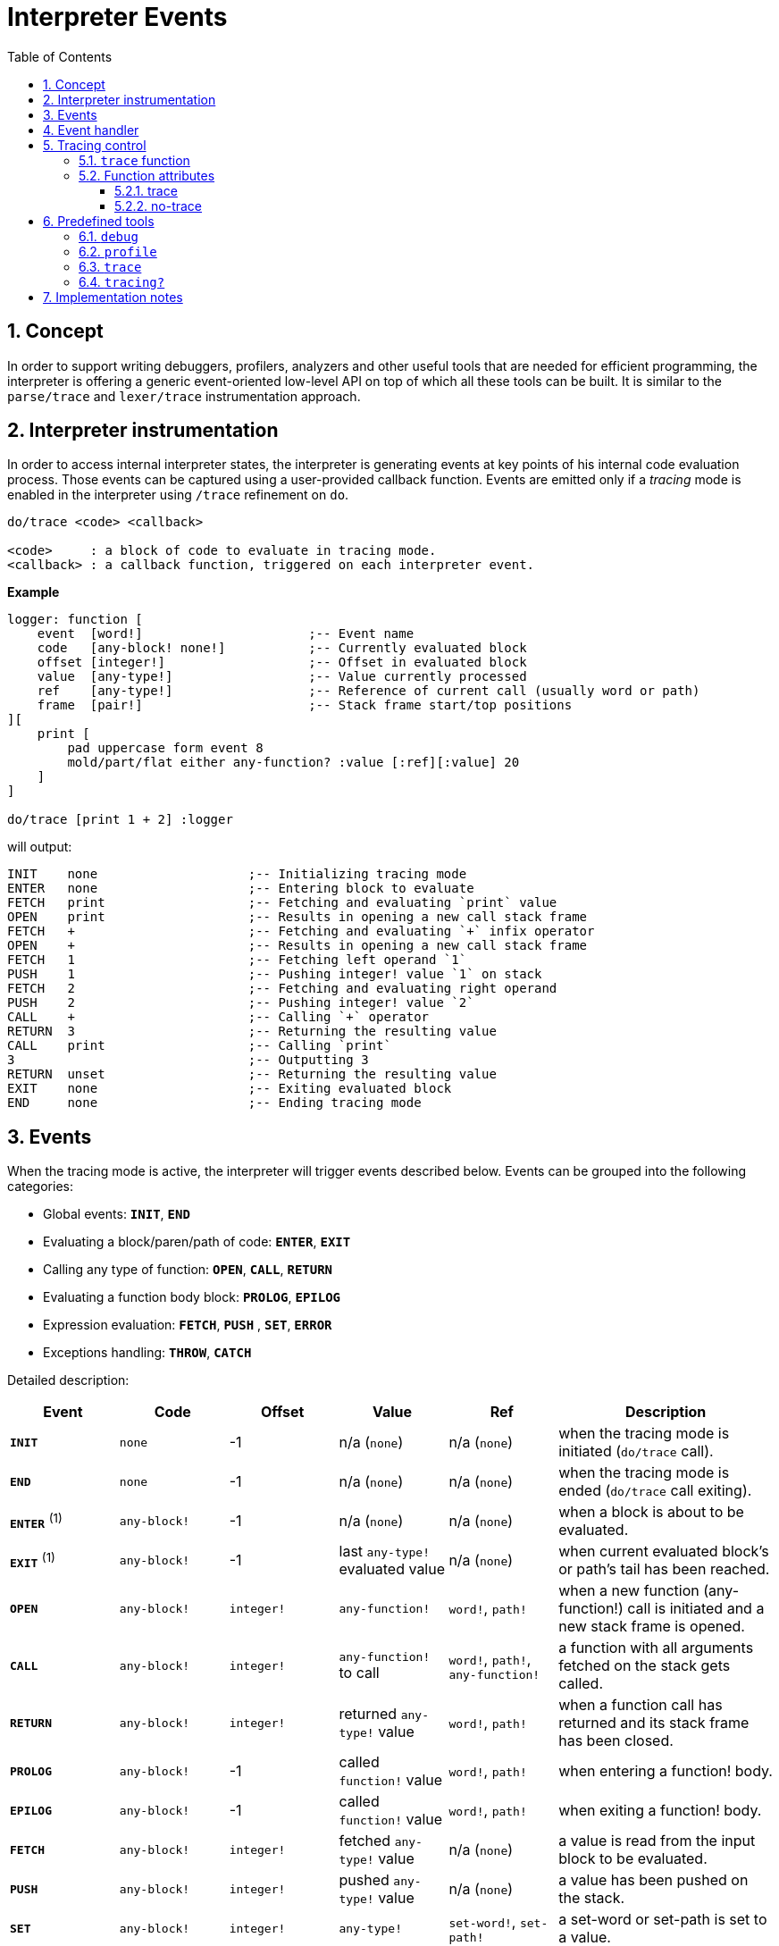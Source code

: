 = Interpreter Events
:imagesdir: ../images
:toc:
:toclevels: 3
:numbered:

== Concept 

In order to support writing debuggers, profilers, analyzers and other useful tools that are needed for efficient programming, the interpreter is offering a generic event-oriented low-level API on top of which all these tools can be built. It is similar to the `parse/trace` and `lexer/trace` instrumentation approach.

== Interpreter instrumentation

In order to access internal interpreter states, the interpreter is generating events at key points of his internal code evaluation process. Those events can be captured using a user-provided callback function. Events are emitted only if a _tracing_ mode is enabled in the interpreter using `/trace` refinement on `do`.

----
do/trace <code> <callback>

<code>     : a block of code to evaluate in tracing mode.
<callback> : a callback function, triggered on each interpreter event.
----

*Example*
----
logger: function [
    event  [word!]                      ;-- Event name
    code   [any-block! none!]           ;-- Currently evaluated block
    offset [integer!]                   ;-- Offset in evaluated block
    value  [any-type!]                  ;-- Value currently processed
    ref	   [any-type!]                  ;-- Reference of current call (usually word or path)
    frame  [pair!]                      ;-- Stack frame start/top positions
][
    print [
        pad uppercase form event 8
        mold/part/flat either any-function? :value [:ref][:value] 20
    ]
]

do/trace [print 1 + 2] :logger
----
will output:
----
INIT    none                    ;-- Initializing tracing mode
ENTER   none                    ;-- Entering block to evaluate
FETCH   print                   ;-- Fetching and evaluating `print` value
OPEN    print                   ;-- Results in opening a new call stack frame
FETCH   +                       ;-- Fetching and evaluating `+` infix operator
OPEN    +                       ;-- Results in opening a new call stack frame
FETCH   1                       ;-- Fetching left operand `1`
PUSH    1                       ;-- Pushing integer! value `1` on stack
FETCH   2                       ;-- Fetching and evaluating right operand
PUSH    2                       ;-- Pushing integer! value `2`
CALL    +                       ;-- Calling `+` operator
RETURN  3                       ;-- Returning the resulting value
CALL    print                   ;-- Calling `print`
3                               ;-- Outputting 3
RETURN  unset                   ;-- Returning the resulting value
EXIT    none                    ;-- Exiting evaluated block
END     none                    ;-- Ending tracing mode
----

== Events

When the tracing mode is active, the interpreter will trigger events described below. Events can be grouped into the following categories:

* Global events: *`INIT`*, *`END`*
* Evaluating a block/paren/path of code: *`ENTER`*, *`EXIT`*
* Calling any type of function: *`OPEN`*, *`CALL`*, *`RETURN`*
* Evaluating a function body block: *`PROLOG`*, *`EPILOG`*
* Expression evaluation: *`FETCH`*, *`PUSH`* , *`SET`*, *`ERROR`*
* Exceptions handling: *`THROW`*, *`CATCH`*

Detailed description:

[cols="1,1,1,1,1,2", options="header"]
|===
|Event     | Code          | Offset | Value   | Ref    | Description
|*`INIT`*  | `none`        | -1     | n/a (`none`)  | n/a (`none`) | when the tracing mode is initiated (`do/trace` call).
|*`END`*   | `none`        | -1     |  n/a (`none`)  | n/a (`none`) | when the tracing mode is ended (`do/trace` call exiting).
|*`ENTER`* +++ <sup>(1)</sup> +++ | `any-block!`  | -1     |  n/a (`none`) | n/a (`none`) | when a block is about to be evaluated.
|*`EXIT`*  +++ <sup>(1)</sup> +++ | `any-block!`  | -1     |  last `any-type!` evaluated value  | n/a (`none`) | when current evaluated block's or path's tail has been reached.
|*`OPEN`*  | `any-block!`  | `integer!` |  `any-function!`  | `word!`, `path!` | when a new function (any-function!) call is initiated and a new stack frame is opened.
|*`CALL`*  | `any-block!`  | `integer!` |  `any-function!` to call | `word!`, `path!`, `any-function!` | a function with all arguments fetched on the stack gets called.
|*`RETURN`*| `any-block!`  | `integer!` |  returned `any-type!` value | `word!`, `path!` | when a function call has returned and its stack frame has been closed.
|*`PROLOG`*| `any-block!`  | -1     |  called `function!` value | `word!`, `path!` | when entering a function! body.
|*`EPILOG`*| `any-block!`  | -1     |  called `function!` value | `word!`, `path!` | when exiting a function! body.
|*`FETCH`* | `any-block!`  | `integer!` |  fetched `any-type!` value | n/a (`none`) | a value is read from the input block to be evaluated.
|*`PUSH`*  | `any-block!`  | `integer!` |  pushed `any-type!` value | n/a (`none`) | a value has been pushed on the stack.
|*`SET`*   | `any-block!`  | `integer!` |  `any-type!` | `set-word!`, `set-path!` | a set-word or set-path is set to a value.
|*`ERROR`* | `none`        | -1     |  `error!` value | n/a (`none`) | when an error occurs and is about to be thrown up in the stack.
|*`THROW`* | `none`        | -1     |  thrown `any-type!` value | n/a (`none`) | when a value is thrown using `throw` native.
|*`CATCH`* | `none`        | -1     |  thrown `any-type!` value | n/a (`none`) | when a value is caught using `catch` native.
|===

+++ <sup>(1)</sup> +++ Note that a pair of `enter` and `exit` events are generated for any path evaluation (like for other block datatypes).

Events come with extra information:

* `code`: when available, it provides the input `block!` or `paren!` series currently interpreted.

* `offset`: when different from `-1`, indicates the input series offset at the event moment.

* `value`: when available, the currently processed value.

* `ref`: when available, references the word or path from which evaluation produced the current event/value.

== Event handler

Here is the prototype of event handlers suitable to be passed as argument to `do/trace`:
----
func [
    event  [word!]
    code   [any-block! none!]
    offset [integer!]
    value  [any-type!]
    ref    [any-type!]
    frame  [pair!]
][
    [events]                    ;-- optional restricted event names list
    ...body...
]
----

[cols="1,2", options="header"]
|===
|Argument   | Description
|*`event`*  | Event name.
|*`code`*   | Block of code currently evaluated.
|*`offset`* | Offset in block currently evaluated.
|*`value`*  | Value currently processed in the event.
|*`ref`*    | Reference of the call (word or path) associated to the event.
|*`frame`*  | Pair of indexes in the Red internal stack denoting the beginning and end of the call frame. +++ <sup>(1)</sup> +++
|===

+++ <sup>(1)</sup> +++ Note that the `frame` index range is for the internal Red stack, not the one used in the debugger (which is managed by the debugger itself).

The body block can start with an optional filtering block, for indicating which events will be triggered. This allows to reduce the number of callback calls resulting in much better processing performance.

== Tracing control

=== `trace` function

*Syntax*
----
    trace <mode>

    <mode>: new event generation mode (logic!)
----
*Description*

`trace` allows to turn on/off event generation during a traced evaluation (inside code evaluated with `do/trace`). Using `trace` in such way outside of a traced evaluation has no effect. `trace` function has also another usage described in "Predefined tools" section.

*Example*
----
do/trace [
    print "before"
    trace off
    print "between"
    trace on
    print "after"
] :logger
----
will output
----
INIT     none
ENTER    none
FETCH    print
OPEN     print
FETCH    "before"
PUSH     "before"
CALL     print
before
RETURN   unset
FETCH    trace
OPEN     trace
FETCH    off
PUSH     false
CALL     trace                  ;-- calling `trace off`
between                         ;-- only `print` output but no related events
RETURN   true                   ;-- next event is the return of `trace on`
FETCH    print
OPEN     print
FETCH    "after"
PUSH     "after"
CALL     print
after
RETURN   unset
EXIT     unset
END      none
----


=== Function attributes

Any function called during a traced evaluation can be set to either avoid generating any event or be forced to generate events while event generation is disabled. This can be achieved using specific function attributes.

==== trace

*Syntax*
----
    func [[trace]...][...]
----
*Description*

When this attribut is used, the function will be forced to generate events during a traced evaluation. This propagates to nested calls also (unless they explicitly disable event generation). Note that it is still possible to locally turn event generation on/off using `trace`.

*Example*
----
foo: func [[trace]][1 + 2]
do/trace [
    trace off
    print "before"
    foo
    print "after"
    trace on
] :logger
----
will output
----
INIT     none
ENTER    none
FETCH    trace
OPEN     trace
FETCH    off
PUSH     false
CALL     trace
before                          ;-- no related events for `print "before"`
PROLOG   foo                    ;-- events enabled from beginning of `foo` body evaluation
ENTER    none
FETCH    +
OPEN     +
FETCH    1
PUSH     1
FETCH    2
PUSH     2
CALL     +
RETURN   3
EXIT     3
EPILOG   foo                    ;-- event generation stopped again when `foo` exits
after                           ;-- no related events for `print "after"`
RETURN   true                   ;-- next event is the return of `trace on`
EXIT     true
END      none
----

==== no-trace

*Syntax*
----
    func [[no-trace]...][...]
----
*Description*

When this attribut is used, the function will be blocked from generating events during a traced evaluation. This propagates to nested calls also (unless they explicitly disable event generation). Note that it is still possible to locally turn event generation on/off using `trace`.

_Example_
----
foo: func [[no-trace]][print 1 + 2]
do/trace [print "before" foo print "after"] :logger
----
will output
----
INIT     none
ENTER    none
FETCH    print
OPEN     print
FETCH    "before"
PUSH     "before"
CALL     print
before
RETURN   unset
FETCH    foo
OPEN     foo
CALL     foo                    ;-- last event before entering `foo`
3                               ;-- no event generated from inside `foo`
RETURN   unset                  ;-- next event is the return from `foo`
FETCH    print
OPEN     print
FETCH    "after"
PUSH     "after"
CALL     print
after
RETURN   unset
EXIT     unset
END      none
----

== Predefined tools

Several handlers are always available in the Red runtime library in order to help users better analyze and debug Red programs.

=== `debug`

*Syntax*
----
    debug <code>
    debug/later <code>
    
    <code>     : code to profile (any-type!)
----
*Description*

Starts an interactive debugging session, allowing to evaluate the `code` argument in a controlled way. A debugging console is presented using the `debug>` prompt, waiting for user commands (see the list below).

The `/later` refinement will let the evaluation run uninterrupted until a `@stop` value is encountered, entering the debugging console. The normal evaluation can be resumed when encountering the `@go` value (in addition to the `continue` debug command). The `@stop` value acts effectively as a breakpoint. Using the `@stop`  and `@go` values allows to selectively enter the step by step evaluation, only on chosen code pieces. 

Debugger commands:

* `help` or `?`: prints a list of debugger's commands.
* `next` or `n` or just ENTER: evaluate next value.
* `continue` or `c`: exit debugging console but continue evaluation.
* `quit` or `q`: exit debugger and stop evaluation.
* `stack` or `s`: display the current calls and expression stack.
* `parents` or `p`: display the parents call stack.
* `:word`: outputs the value of `word`. If it is a `function!`, outputs the local context.
* `:a/b/c`: outputs the value of `a/b/c` path.
* `watch <word1> <word2>...`: watch one or more words. `w` can be used as shortcut for `watch`.
* `-watch <word1> <word2>...`: stop watching one or more words. `-w` can be used as shortcut for `-watch`.
* `+stack`  or `+s`: outputs expression stack on each new event.
* `-stack`  or `-s`: do not output expression stack on each new event.
* `+locals` or `+l`: output local context for each entry in the callstack.
* `-locals` or `-l`: do not output local context for each entry in the callstack.
* `+indent` or `+i`: indent the output of the expression stack.
* `-indent` or `-i`: do not indent the output of the expression stack.

=== `profile`

*Syntax*
----
    profile <code>
    profile/by <code> <category>
    
    <code>     : code to profile (any-type!)
    <category> : sort by a specific category: 'name, 'count, 'time (word!)
----
*Description*

Profiles the provided code, counting function invocations and measuring duration. Once the code evaluation returns, a report is printed. The default sorting is per invocation count. Alternative sorting can be used through the `/by` refinement. `profile` accepts the same arguments as `do`.

Notes:

* Timing is currently not very accurate for durations less than 20ms on Windows platform (default timer accuracy). This will be improved in the future with better timers and functions prolog/epilog more accurate exclusions.
* Nested functions duration are currently added to their parent timing. Proper function timing (excluding nested calls) will be added in the future.
* Function calls with refinement are counted separately as specfic function instances (same refinements in different order will be counted separately too currently).

*Options*

By default, `profile` will account for any type of functions (`any-function!` typeset). It is possible to restrict to a sub-group by directly modifying the option `system/tools/options/profile/types`, setting it to a different typeset.

_Examples_
----
profile [print 1 + 2 + 3 * 5]

30
#1   +                | 2          | 0:00:00
#2   *                | 1          | 0:00:00
#3   print            | 1          | 0:00:00.001
----
Files and URLs can be passed directly as argument:
----
profile https://raw.githubusercontent.com/red/red/master/tests/demo.red

		RedRed              d
		d     d             e
		e     e             R
		R     R   edR    dR d
		d     d  d   R  R  Re
		edRedR   e   d  d   R
		R   e    RedR   e   d
		d    e   d      R   e
		e    R   e   d  d  dR
		R     R   edR    dR d
#1   if               | 420        | 0:00:00
#2   <=               | 391        | 0:00:00
#3   prin             | 241        | 0:00:00.240773
#4   +                | 220        | 0:00:00
#5   either           | 210        | 0:00:00
#6   all              | 210        | 0:00:00.0028192
#7   >                | 210        | 0:00:00.0020021
#8   =                | 210        | 0:00:00.0010021
#9   tail?            | 37         | 0:00:00
#10  unless           | 37         | 0:00:00
#11  skip             | 37         | 0:00:00
#12  repeat           | 10         | 0:00:00.212984
#13  next             | 10         | 0:00:00
#14  foreach          | 1          | 0:00:00.251109
----
Options can be modified ahead of time to change the set of function types processed:
----
system/tools/options/profile/types: make typeset! [op!]
profile https://raw.githubusercontent.com/red/red/master/tests/demo.red

		RedRed              d
		d     d             e
		e     e             R
		R     R   edR    dR d
		d     d  d   R  R  Re
		edRedR   e   d  d   R
		R   e    RedR   e   d
		d    e   d      R   e
		e    R   e   d  d  dR
		R     R   edR    dR d
#1   <=               | 391        | 0:00:00.0000038
#2   +                | 220        | 0:00:00   
#3   >                | 210        | 0:00:00   
#4   =                | 210        | 0:00:00.0010005
----

=== `trace`

*Syntax*
----
    trace <code>
    trace <mode>
    trace/raw <code>
    
    <code> : code to trace (any-type!)
    <mode> : turn tracing on/off (logic!)
----
*Description*

Generates a simple trace of the argument evaluation steps. Only the following subset of all the possible interpreter events will be shown: `open push call prolog epilog set return error catch throw`. In order to display a lower level trace with all the events, a `/raw` refinement is provided. The output then just dumps the following information for each event: event name, offset, reference, value, frame range (basically the event handler arguments, except for the `code` argument).

When a `logic!` value is passed as argument to `trace`, it will just switch the tracing on/off, allowing a tigher control from within a traced code evaluation.


*Options*

By default, the output trace will be indented on nested calls. It is possible to make the trace "flat" by setting the option `system/tools/options/trace/indent?` to `false`.

_Examples_
----
trace [a: 1 + 2]
----
will output
----
-> PUSH a:
-> OPEN +
->  PUSH 1
->  PUSH 2
->  CALL op!  (+)
-> RETURN 3  (+)
-> SET 3  (a)
== 3
----
Using the `/raw` refinement:
----
trace/raw [a: 1 + 2]
----
will output
----
INIT -1 none none 36x38
ENTER 0 none none 38x38
FETCH 0 none a: 38x38
PUSH 0 none a: 38x39
FETCH 1 none + 38x39
OPEN 1 none + 38x39
FETCH 1 none 1 39x39
PUSH 1 none 1 39x40
FETCH 3 none 2 39x40
PUSH 3 none 2 39x41
CALL 4 + make op! [["Returns the sum of 39x41
RETURN 4 + 3 39x41
SET 4 a: 3 38x40
EXPR 4 none 3 38x39
EXIT 4 none 3 38x39
END -1 none none 36x39
== 3
----

=== `tracing?`

*Syntax*
----
    <state>: tracing?
    
    <state> : returns the current event generation mode (logic!)
----
*Description*

Reports the state of the current interpreter event generation (`true` or `false`).

_Example_
----
foo: func [[no-trace]][probe tracing? print 1 + 2]
no-log: func [e c o v r f][]
do/trace [probe tracing? foo probe tracing?] :no-log
----
will output
----
true
false
3
true
----

== Implementation notes
